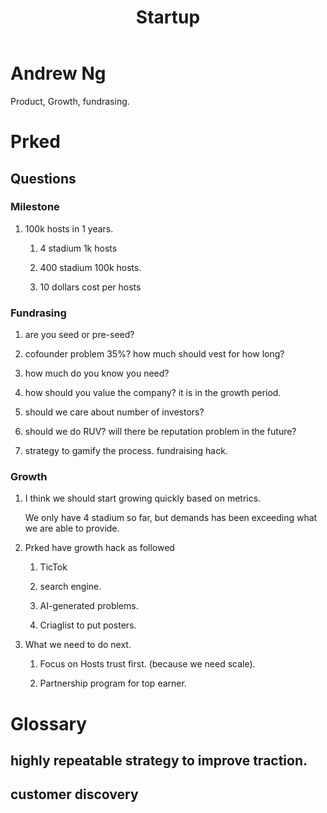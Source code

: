 #+title: Startup

* Andrew Ng
Product, Growth, fundrasing.

* Prked
** Questions
*** Milestone
**** 100k hosts in 1 years.
***** 4 stadium 1k hosts
***** 400 stadium 100k hosts.
***** 10 dollars cost per hosts

*** Fundrasing
**** are you seed or pre-seed?
**** cofounder problem 35%? how much should vest for how long?
**** how much do you know you need?
**** how should you value the company? it is in the growth period.
**** should we care about number of investors?
**** should we do RUV? will there be reputation problem in the future?
**** strategy to gamify the process. fundraising hack.
*** Growth
**** I think we should start growing quickly based on metrics.
We only have 4 stadium so far, but demands has been exceeding what we are able to provide.
**** Prked have growth hack as followed
***** TicTok
***** search engine.
***** AI-generated problems.
***** Criaglist to put posters.
**** What we need to do next.
***** Focus on Hosts trust first. (because we need scale).
***** Partnership program for top earner.

* Glossary
** highly repeatable strategy to improve traction.
** customer discovery
